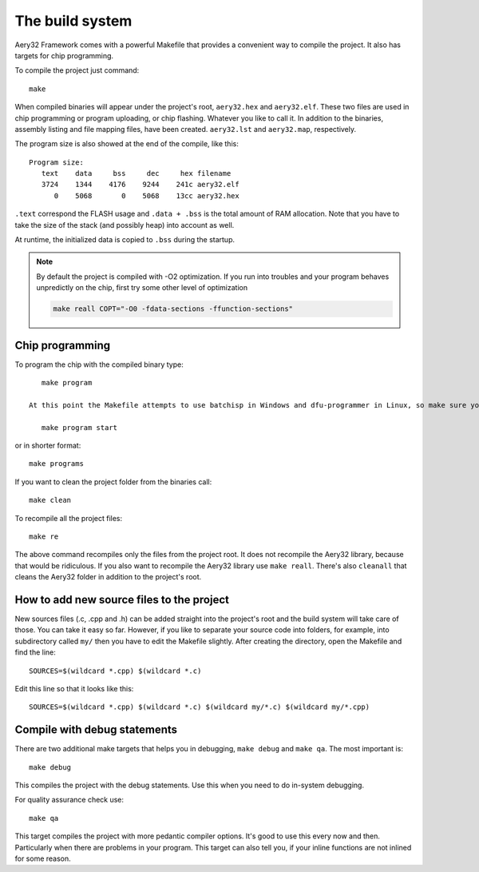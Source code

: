 The build system
================

Aery32 Framework comes with a powerful Makefile that provides a convenient way to compile the project. It also has targets for chip programming.

To compile the project just command::

    make

When compiled binaries will appear under the project's root, ``aery32.hex`` and ``aery32.elf``. These two files are used in chip programming or program uploading, or chip flashing. Whatever you like to call it. In addition to the binaries, assembly listing and file mapping files, have been created. ``aery32.lst`` and ``aery32.map``, respectively.

The program size is also showed at the end of the compile, like this::

    Program size:
       text    data     bss     dec     hex filename
       3724    1344    4176    9244    241c aery32.elf
          0    5068       0    5068    13cc aery32.hex

``.text`` correspond the FLASH usage and ``.data + .bss`` is the total amount of RAM allocation. Note that you have to take the size of the stack (and possibly heap) into account as well.

At runtime, the initialized data is copied to ``.bss`` during the startup.

.. note::

    By default the project is compiled with -O2 optimization. If you run into troubles and your program behaves unpredictly on the chip, first try some other level of optimization

    .. code-block:: shell

        make reall COPT="-O0 -fdata-sections -ffunction-sections"

Chip programming
----------------

To program the chip with the compiled binary type::

    make program

 At this point the Makefile attempts to use batchisp in Windows and dfu-programmer in Linux, so make sure you have those installed. If you also want to start the program immediately type::

    make program start

or in shorter format::

    make programs

If you want to clean the project folder from the binaries call::

    make clean

To recompile all the project files::

    make re

The above command recompiles only the files from the project root. It does not recompile the Aery32 library, because that would be ridiculous. If you also want to recompile the Aery32 library use ``make reall``. There's also ``cleanall`` that cleans the Aery32 folder in addition to the project's root.

How to add new source files to the project
------------------------------------------

New sources files (.c, .cpp and .h) can be added straight into the project's root and the build system will take care of those. You can take it easy so far. However, if you like to separate your source code into folders, for example, into subdirectory called ``my/`` then you have to edit the Makefile slightly. After creating the directory, open the Makefile and find the line::

    SOURCES=$(wildcard *.cpp) $(wildcard *.c)

Edit this line so that it looks like this::

    SOURCES=$(wildcard *.cpp) $(wildcard *.c) $(wildcard my/*.c) $(wildcard my/*.cpp)

Compile with debug statements
-----------------------------

There are two additional make targets that helps you in debugging, ``make debug`` and ``make qa``. The most important is::

    make debug

This compiles the project with the debug statements. Use this when you need to do in-system debugging.

For quality assurance check use::

    make qa

This target compiles the project with more pedantic compiler options. It's good to use this every now and then. Particularly when there are problems in your program. This target can also tell you, if your inline functions are not inlined for some reason.